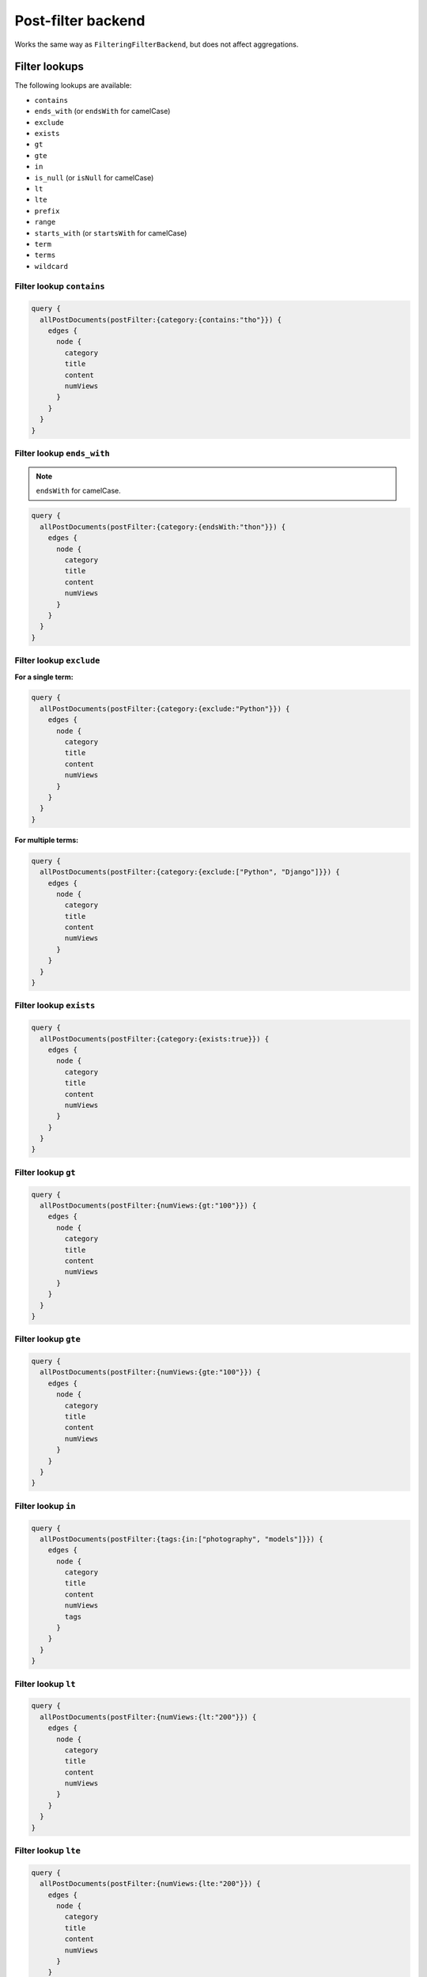 Post-filter backend
===================
Works the same way as ``FilteringFilterBackend``, but does not affect
aggregations.

Filter lookups
--------------
The following lookups are available:

- ``contains``
- ``ends_with`` (or ``endsWith`` for camelCase)
- ``exclude``
- ``exists``
- ``gt``
- ``gte``
- ``in``
- ``is_null`` (or ``isNull`` for camelCase)
- ``lt``
- ``lte``
- ``prefix``
- ``range``
- ``starts_with`` (or ``startsWith`` for camelCase)
- ``term``
- ``terms``
- ``wildcard``

Filter lookup ``contains``
~~~~~~~~~~~~~~~~~~~~~~~~~~
.. code-block:: javascript

    query {
      allPostDocuments(postFilter:{category:{contains:"tho"}}) {
        edges {
          node {
            category
            title
            content
            numViews
          }
        }
      }
    }

Filter lookup ``ends_with``
~~~~~~~~~~~~~~~~~~~~~~~~~~~
.. note::

    ``endsWith`` for camelCase.

.. code-block:: javascript

    query {
      allPostDocuments(postFilter:{category:{endsWith:"thon"}}) {
        edges {
          node {
            category
            title
            content
            numViews
          }
        }
      }
    }

Filter lookup ``exclude``
~~~~~~~~~~~~~~~~~~~~~~~~~
**For a single term:**

.. code-block:: javascript

    query {
      allPostDocuments(postFilter:{category:{exclude:"Python"}}) {
        edges {
          node {
            category
            title
            content
            numViews
          }
        }
      }
    }

**For multiple terms:**

.. code-block:: javascript

    query {
      allPostDocuments(postFilter:{category:{exclude:["Python", "Django"]}}) {
        edges {
          node {
            category
            title
            content
            numViews
          }
        }
      }
    }


Filter lookup ``exists``
~~~~~~~~~~~~~~~~~~~~~~~~
.. code-block:: javascript

    query {
      allPostDocuments(postFilter:{category:{exists:true}}) {
        edges {
          node {
            category
            title
            content
            numViews
          }
        }
      }
    }

Filter lookup ``gt``
~~~~~~~~~~~~~~~~~~~~
.. code-block:: javascript

    query {
      allPostDocuments(postFilter:{numViews:{gt:"100"}}) {
        edges {
          node {
            category
            title
            content
            numViews
          }
        }
      }
    }

Filter lookup ``gte``
~~~~~~~~~~~~~~~~~~~~~
.. code-block:: javascript

    query {
      allPostDocuments(postFilter:{numViews:{gte:"100"}}) {
        edges {
          node {
            category
            title
            content
            numViews
          }
        }
      }
    }

Filter lookup ``in``
~~~~~~~~~~~~~~~~~~~~
.. code-block:: javascript

    query {
      allPostDocuments(postFilter:{tags:{in:["photography", "models"]}}) {
        edges {
          node {
            category
            title
            content
            numViews
            tags
          }
        }
      }
    }

Filter lookup ``lt``
~~~~~~~~~~~~~~~~~~~~
.. code-block:: javascript

    query {
      allPostDocuments(postFilter:{numViews:{lt:"200"}}) {
        edges {
          node {
            category
            title
            content
            numViews
          }
        }
      }
    }

Filter lookup ``lte``
~~~~~~~~~~~~~~~~~~~~~
.. code-block:: javascript

    query {
      allPostDocuments(postFilter:{numViews:{lte:"200"}}) {
        edges {
          node {
            category
            title
            content
            numViews
          }
        }
      }
    }

Filter lookup ``prefix``
~~~~~~~~~~~~~~~~~~~~~~~~
.. code-block:: javascript

    query {
      allPostDocuments(postFilter:{category:{prefix:"Pyth"}}) {
        edges {
          node {
            category
            title
            content
            numViews
            comments
          }
        }
      }
    }

Filter lookup ``range``
~~~~~~~~~~~~~~~~~~~~~~~
.. code-block:: javascript

    query {
      allPostDocuments(postFilter:{numViews:{range:{
            lower:"100",
            upper:"200"
          }}}) {
        edges {
          node {
            category
            title
            content
            numViews
          }
        }
      }
    }

Filter lookup ``starts_with``
~~~~~~~~~~~~~~~~~~~~~~~~~~~~~
.. note::

    ``startsWith`` for camelCase.

*Alias for filter lookup ``prefix``.*

Filter lookup ``term``
~~~~~~~~~~~~~~~~~~~~~~
.. code-block:: javascript

    query {
      allPostDocuments(postFilter:{category:{term:"Python"}}) {
        edges {
          node {
            category
            title
            content
            numViews
            comments
          }
        }
      }
    }

Filter lookup ``terms``
~~~~~~~~~~~~~~~~~~~~~~~
.. code-block:: javascript

    query {
      allPostDocuments(postFilter:{category:{terms:["Python", "Django"]}}) {
        edges {
          node {
            category
            title
            content
            numViews
            comments
          }
        }
      }
    }

Filter lookup ``wildcard``
~~~~~~~~~~~~~~~~~~~~~~~~~~
.. code-block:: javascript

    query {
      allPostDocuments(postFilter:{category:{wildcard:"*ytho*"}}) {
        edges {
          node {
            category
            title
            content
            numViews
            comments
          }
        }
      }
    }
